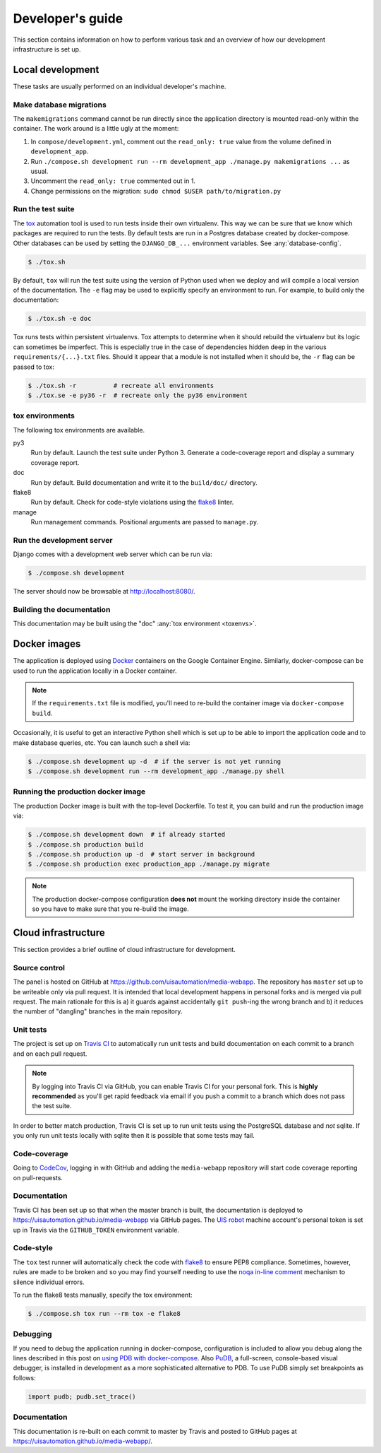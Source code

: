 Developer's guide
=================

This section contains information on how to perform various task and an overview
of how our development infrastructure is set up.

Local development
-----------------

These tasks are usually performed on an individual developer's machine.

Make database migrations
````````````````````````

The ``makemigrations`` command cannot be run directly since the application
directory is mounted read-only within the container. The work around is a little
ugly at the moment:

1. In ``compose/development.yml``, comment out the ``read_only: true`` value
   from the volume defined in ``development_app``.
2. Run ``./compose.sh development run --rm development_app ./manage.py makemigrations ...``
   as usual.
3. Uncomment the ``read_only: true`` commented out in 1.
4. Change permissions on the migration: ``sudo chmod $USER path/to/migration.py``

.. _run-tests:

Run the test suite
``````````````````

The `tox <https://tox.readthedocs.io/>`_ automation tool is used to run tests
inside their own virtualenv. This way we can be sure that we know which packages
are required to run the tests. By default tests are run in a Postgres database
created by docker-compose. Other databases can be used by setting the
``DJANGO_DB_...`` environment variables. See :any:`database-config`.

.. code-block:: bash

    $ ./tox.sh

By default, ``tox`` will run the test suite using the version of Python used
when we deploy and will compile a local version of the documentation. The ``-e``
flag may be used to explicitly specify an environment to run. For example, to
build only the documentation:

.. code-block:: bash

    $ ./tox.sh -e doc

Tox runs tests within persistent virtualenvs. Tox attempts to determine when it
should rebuild the virtualenv but its logic can sometimes be imperfect. This is
especially true in the case of dependencies hidden deep in the various
``requirements/{...}.txt`` files. Should it appear that a module is not
installed when it should be, the ``-r`` flag can be passed to tox:

.. code-block:: bash

    $ ./tox.sh -r          # recreate all environments
    $ ./tox.se -e py36 -r  # recreate only the py36 environment

.. _toxenvs:

tox environments
````````````````

The following tox environments are available.

py3
    Run by default. Launch the test suite under Python 3. Generate a
    code-coverage report and display a summary coverage report.

doc
    Run by default. Build documentation and write it to the ``build/doc/``
    directory.

flake8
    Run by default. Check for code-style violations using the `flake8
    <http://flake8.pycqa.org/>`_ linter.

manage
    Run management commands. Positional arguments are passed to ``manage.py``.

.. _devserver:

Run the development server
``````````````````````````

Django comes with a development web server which can be run via:

.. code-block:: bash

    $ ./compose.sh development

The server should now be browsable at http://localhost:8080/.

Building the documentation
``````````````````````````

This documentation may be built using the "doc" :any:`tox environment
<toxenvs>`.

Docker images
-------------

The application is deployed using `Docker
<https://docker.com/>`_ containers on the Google Container Engine. Similarly,
docker-compose can be used to run the application locally in a Docker container.

.. note::

    If the ``requirements.txt`` file is modified, you'll need to re-build the
    container image via ``docker-compose build``.

Occasionally, it is useful to get an interactive Python shell which is set up to
be able to import the application code and to make database queries, etc. You
can launch such a shell via:

.. code-block:: bash

    $ ./compose.sh development up -d  # if the server is not yet running
    $ ./compose.sh development run --rm development_app ./manage.py shell

Running the production docker image
```````````````````````````````````

The production Docker image is built with the top-level Dockerfile. To test it,
you can build and run the production image via:

.. code-block:: bash

    $ ./compose.sh development down  # if already started
    $ ./compose.sh production build
    $ ./compose.sh production up -d  # start server in background
    $ ./compose.sh production exec production_app ./manage.py migrate

.. note::

    The production docker-compose configuration **does not** mount the working
    directory inside the container so you have to make sure that you re-build
    the image.

Cloud infrastructure
--------------------

This section provides a brief outline of cloud infrastructure for development.

Source control
``````````````

The panel is hosted on GitHub at https://github.com/uisautomation/media-webapp.
The repository has ``master`` set up to be writeable only via pull request. It
is intended that local development happens in personal forks and is merged via
pull request. The main rationale for this is a) it guards against accidentally
``git push``-ing the wrong branch and b) it reduces the number of "dangling"
branches in the main repository.

.. _travisci:

Unit tests
``````````

The project is set up on `Travis CI <https://travis-ci.org/>`_ to automatically
run unit tests and build documentation on each commit to a branch and on each
pull request.

.. note::

    By logging into Travis CI via GitHub, you can enable Travis CI for your
    personal fork. This is **highly recommended** as you'll get rapid feedback
    via email if you push a commit to a branch which does not pass the test
    suite.

In order to better match production, Travis CI is set up to run unit tests using
the PostgreSQL database and *not* sqlite. If you only run unit tests locally
with sqlite then it is possible that some tests may fail.

Code-coverage
`````````````

Going to `CodeCov <https://codecov.io/>`_, logging in with GitHub and adding the
``media-webapp`` repository will start code coverage reporting on pull-requests.

Documentation
`````````````

Travis CI has been set up so that when the master branch is built, the
documentation is deployed to https://uisautomation.github.io/media-webapp via
GitHub pages. The `UIS robot <https://github.com/bb9e/>`_ machine account's
personal token is set up in Travis via the ``GITHUB_TOKEN`` environment
variable.

.. seealso::

    Travis CI's `documentation
    <https://docs.travis-ci.com/user/deployment/pages/>`_ on deploying to GitHub
    pages.

Code-style
``````````

The ``tox`` test runner will automatically check the code with `flake8
<http://flake8.pycqa.org/>`_ to ensure PEP8 compliance. Sometimes, however,
rules are made to be broken and so you may find yourself needing to use the
`noqa in-line comment
<http://flake8.pycqa.org/en/latest/user/violations.html#in-line-ignoring-errors>`_
mechanism to silence individual errors.

To run the flake8 tests manually, specify the tox environment:

.. code:: bash

    $ ./compose.sh tox run --rm tox -e flake8

Debugging
`````````

If you need to debug the application running in docker-compose, configuration is included to allow
you debug along the lines described in this post on
`using PDB with docker-compose <https://blog.lucasferreira.org/howto/2017/06/03/running-pdb-with-docker-and-gunicorn.html/>`_.
Also `PuDB <https://documen.tician.de/pudb/>`_, a full-screen, console-based visual debugger, is installed in
development as a more sophisticated alternative to PDB. To use PuDB simply set breakpoints as follows:

.. code:: python

    import pudb; pudb.set_trace()


Documentation
`````````````

This documentation is re-built on each commit to master by Travis and posted to
GitHub pages at https://uisautomation.github.io/media-webapp/.
